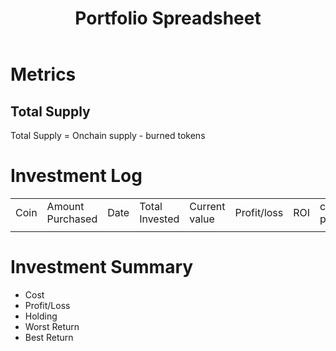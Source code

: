 #+TITLE: Portfolio Spreadsheet

* Metrics
:PROPERTIES:
:ID:       52076d44-516c-4858-9adf-cd829a2f72ea
:END:
** Total Supply
$\text{Total Supply = Onchain supply - burned tokens}$
* Investment Log
| Coin | Amount Purchased | Date | Total Invested | Current value | Profit/loss | ROI | current price |
|      |                  |      |                |               |             |     |               |
* Investment Summary
:PROPERTIES:
:ID:       fb3a292c-46d9-4f9a-b2af-cb6e5b85ffe6
:END:
- Cost
- Profit/Loss
- Holding
- Worst Return
- Best Return
